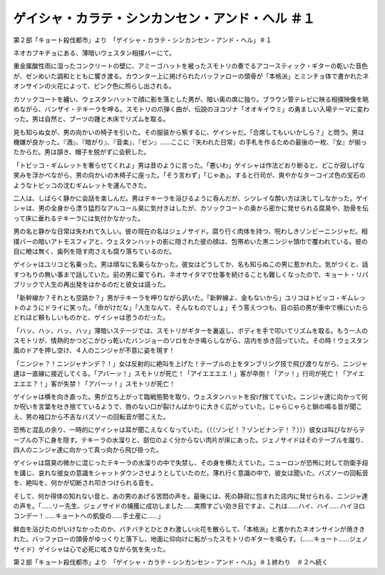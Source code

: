 =========================================================================
ゲイシャ・カラテ・シンカンセン・アンド・ヘル ＃１
=========================================================================

第２部「キョート殺伐都市」より　「ゲイシャ・カラテ・シンカンセン・アンド・ヘル」＃１

ネオカブキチョにある、薄暗いウェスタン相撲バーにて。

重金属酸性雨に湿ったコンクリートの壁に、アミーゴハットを被ったスモトリの奏でるアコースティック・ギターの乾いた音色が、ゼンめいた調和とともに響き渡る。カウンター上に掲げられたバッファローの頭骨が「本格派」とミンチョ体で書かれたネオンサインの火花によって、ピンク色に照らし出される。

カソックコートを纏い、ウェスタンハットで顔に影を落とした男が、暗い奥の席に独り。ブラウン管テレビに映る相撲映像を眺めながら、バンザイ・テキーラを呷る。スモトリの爪弾く曲が、伝説のヨコヅナ「オオキイウミ」の勇ましい入場テーマに変わった。男は自然と、ブーツの踵と木床でリズムを取る。

見も知らぬ女が、男の向かいの椅子を引いた。その服装から察するに、ゲイシャだ。「合席してもいいかしら？」と問う。男は機嫌が良かった。『酒』、『暗がり』、『音楽』、『ゼン』……ここに『失われた日常』の手札を作るための最後の一枚、『女』が揃ったからだ。男は頷き、帽子を脱がずに会釈した。

「トビッコ・ギムレットを奢らせてくれよ」男は昔のように言った。「悪いわ」ゲイシャは作法どおり断ると、どこか寂しげな笑みを浮かべながら、男の向かいの木椅子に座った。「そう言わず」「じゃあ」。すると行司が、爽やかなターコイズ色の宝石のようなトビッコの沈むギムレットを運んできた。

二人は、しばらく静かに会話を楽しんだ。男はテキーラを浴びるように呑んだが、シツレイな酔い方は決してしなかった。ゲイシャは、男の全身から漂う猛烈なアルコール臭に気付きはしたが、カソックコートの奥から密かに発せられる腐臭や、肋骨を伝って床に垂れるテキーラには気付かなかった。

男の名と静かな日常は失われて久しい。彼の現在の名はジェノサイド。腐り行く肉体を持つ、呪わしきゾンビーニンジャだ。相撲バーの暗いアトモスフィアと、ウェスタンハットの影に隠された彼の顔は、包帯めいた黒ニンジャ頭巾で覆われている。彼の目に瞼は無く、歯列を隠す肉さえも腐り落ちているのだ。

ゲイシャはユリコと名乗った。男は頑なに名乗らなかった。彼女はどうしてか、名も知らぬこの男に惹かれた。気がつくと、話すつもりの無い事まで話していた。前の男に棄てられ、ネオサイタマで仕事を続けることも難しくなったので、キョート・リパブリックで人生の再出発をはかるのだと彼女は語った。

「新幹線か？それとも空路か？」男がテキーラを呷りながら訊いた。「新幹線よ、金もないから」ユリコはトビッコ・ギムレットのようにドライに笑った。「命がけだな」「人生なんて、そんなものでしょ」そう答えつつも、目の前の男が車中で横にいたらどれほど頼もしいものかと、ゲイシャは思うのだった。

「ハッ、ハッ、ハッ、ハッ」薄暗いステージでは、スモトリがギターを裏返し、ボディを手で叩いてリズムを取る。もう一人のスモトリが、情熱的かつどこかひっ乾いたバンジョーのソロをかき鳴らしながら、店内を歩き回っていた。その時！ウェスタン風のドアを押し空け、４人のニンジャが不意に姿を現す！

「ニンジャ？！ニンジャナンデ？！」女は反射的に絶叫を上げた！テーブルの上をタンブリング技で飛び渡りながら、ニンジャ達は一直線に接近してくる。「アバーッ！」スモトリが死亡！「アイエエエエ！」客が卒倒！「アッ！」行司が死亡！「アイエエエエ？！」客が失禁！「アバーッ！」スモトリが死亡！

ゲイシャは横を向き直った。男が立ち上がって臨戦態勢を取り、ウェスタンハットを投げ捨てていた。ニンジャ達に向かって何か呪いを言葉を吐き捨てているようで、唇のない口が裂けんばかりに大きく広がっていた。じゃらじゃらと鎖の鳴る音が聞こえ、男の袖口から不吉なバズソーの回転音が聞こえた。

恐怖と混乱の余り、一時的にゲイシャは耳が聞こえなくなっていた。（（（ゾンビ！？ゾンビナンデ！？）））彼女は叫びながらテーブルの下に身を隠す。テキーラの水溜りと、部位のよく分からない肉片が床にあった。ジェノサイドはそのテーブルを蹴り、四人のニンジャ達に向かって真っ向から飛び掛った。

ゲイシャは腐臭の微かに混じったテキーラの水溜りの中で失禁し、その身を横たえていた。ニューロンが恐怖に対して防衛手段を講じ、哀れな彼女の意識をシャットダウンさせようとしていたのだ。薄れ行く意識の中で、彼女は聞いた。バズソーの回転音を、絶叫を、何かが切断され叩きつけられる音を。

そして、何か得体の知れない音と、あの男のあげる苦悶の声を。最後には、死の静寂に包まれた店内に発せられる、ニンジャ達の声を。「……リー先生、ジェノサイドの捕獲に成功しました……実際すごい効き目ですよ、これは……ハイ、ハイ……ハイヨロコンデー！……キョートへの凱旋の……手土産に……」

鮮血を浴びたのがいけなかったのか、バチバチとひときわ激しい火花を散らして、「本格派」と書かれたネオンサインが焼ききれた。バッファローの頭骨がゆっくりと落下し、地面に仰向けに転がったスモトリのギターを鳴らす。（……キョート……ジェノサイド）ゲイシャは心で必死に呟きながら気を失った。

第２部「キョート殺伐都市」より　「ゲイシャ・カラテ・シンカンセン・アンド・ヘル」＃１終わり　＃２へ続く

